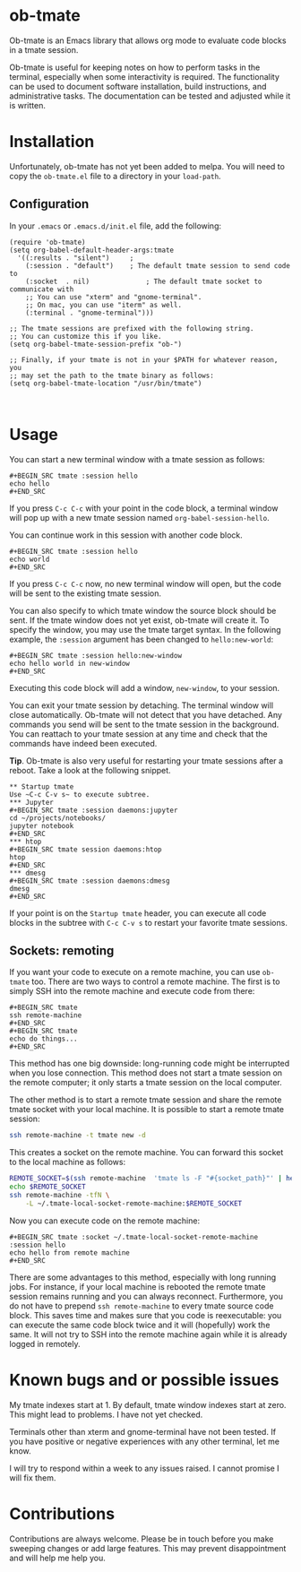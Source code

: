 * ob-tmate
Ob-tmate is an Emacs library that allows org mode to evaluate code
blocks in a tmate session.

Ob-tmate is useful for keeping notes on how to perform tasks in the
terminal, especially when some interactivity is required. The
functionality can be used to document software installation, build
instructions, and administrative tasks. The documentation can be
tested and adjusted while it is written.
* Installation
Unfortunately, ob-tmate has not yet been added to melpa. You will need
to copy the ~ob-tmate.el~ file to a directory in your ~load-path~.
** Configuration
In your ~.emacs~ or ~.emacs.d/init.el~ file, add the following:
#+BEGIN_SRC elisp
  (require 'ob-tmate)
  (setq org-babel-default-header-args:tmate
    '((:results . "silent")		;
      (:session . "default")	; The default tmate session to send code to
      (:socket  . nil)              ; The default tmate socket to communicate with
      ;; You can use "xterm" and "gnome-terminal".
      ;; On mac, you can use "iterm" as well.
      (:terminal . "gnome-terminal")))

  ;; The tmate sessions are prefixed with the following string.
  ;; You can customize this if you like.
  (setq org-babel-tmate-session-prefix "ob-")

  ;; Finally, if your tmate is not in your $PATH for whatever reason, you
  ;; may set the path to the tmate binary as follows:
  (setq org-babel-tmate-location "/usr/bin/tmate")


#+END_SRC
* Usage
You can start a new terminal window with a tmate session as follows:
: #+BEGIN_SRC tmate :session hello
: echo hello
: #+END_SRC
If you press =C-c C-c= with your point in the code block, a terminal
window will pop up with a new tmate session named
=org-babel-session-hello=.

You can continue work in this session with another code block.
: #+BEGIN_SRC tmate :session hello
: echo world
: #+END_SRC
If you press =C-c C-c= now, no new terminal window will open, but the
code will be sent to the existing tmate session.

You can also specify to which tmate window the source block should be
sent. If the tmate window does not yet exist, ob-tmate will create it.
To specify the window, you may use the tmate target syntax. In the
following example, the ~:session~ argument has been changed to
=hello:new-world=:
: #+BEGIN_SRC tmate :session hello:new-window
: echo hello world in new-window
: #+END_SRC
Executing this code block will add a window, ~new-window~, to your
session.

You can exit your tmate session by detaching. The terminal window will
close automatically. Ob-tmate will not detect that you have
detached. Any commands you send will be sent to the tmate session in
the background. You can reattach to your tmate session at any time and
check that the commands have indeed been executed.

*Tip*. Ob-tmate is also very useful for restarting your tmate sessions
after a reboot. Take a look at the following snippet.
: ** Startup tmate
: Use ~C-c C-v s~ to execute subtree.
: *** Jupyter
: #+BEGIN_SRC tmate :session daemons:jupyter
: cd ~/projects/notebooks/
: jupyter notebook
: #+END_SRC
: *** htop
: #+BEGIN_SRC tmate session daemons:htop
: htop
: #+END_SRC
: *** dmesg
: #+BEGIN_SRC tmate :session daemons:dmesg
: dmesg
: #+END_SRC
If your point is on the =Startup tmate= header, you can execute all
code blocks in the subtree with ~C-c C-v s~ to restart your favorite
tmate sessions.
** Sockets: remoting
If you want your code to execute on a remote machine, you can use
=ob-tmate= too. There are two ways to control a remote machine. The
first is to simply SSH into the remote machine and execute code from
there:

: #+BEGIN_SRC tmate
: ssh remote-machine
: #+END_SRC
: #+BEGIN_SRC tmate
: echo do things...
: #+END_SRC

This method has one big downside: long-running code might be
interrupted when you lose connection. This method does not start a
tmate session on the remote computer; it only starts a tmate session on
the local computer.

The other method is to start a remote tmate session and share the
remote tmate socket with your local machine.
It is possible to start a remote tmate session:
#+BEGIN_SRC sh
ssh remote-machine -t tmate new -d
#+END_SRC
This creates a socket on the remote machine. You can forward this
socket to the local machine as follows:
#+BEGIN_SRC sh
  REMOTE_SOCKET=$(ssh remote-machine  'tmate ls -F "#{socket_path}"' | head -1)
  echo $REMOTE_SOCKET
  ssh remote-machine -tfN \
      -L ~/.tmate-local-socket-remote-machine:$REMOTE_SOCKET
#+END_SRC

Now you can execute code on the remote machine:
: #+BEGIN_SRC tmate :socket ~/.tmate-local-socket-remote-machine :session hello
: echo hello from remote machine
: #+END_SRC

There are some advantages to this method, especially with long running
jobs. For instance, if your local machine is rebooted the remote tmate
session remains running and you can always reconnect. Furthermore, you
do not have to prepend =ssh remote-machine= to every tmate source code
block. This saves time and makes sure that you code is reexecutable:
you can execute the same code block twice and it will (hopefully) work
the same. It will not try to SSH into the remote machine again while
it is already logged in remotely.

* Known bugs and or possible issues
My tmate indexes start at 1. By default, tmate window indexes start at
zero. This might lead to problems. I have not yet checked.

Terminals other than xterm and gnome-terminal have not been
tested. If you have positive or negative experiences with any other
terminal, let me know.

I will try to respond within a week to any issues raised. I cannot
promise I will fix them.
* Contributions
Contributions are always welcome. Please be in touch before you make
sweeping changes or add large features. This may prevent
disappointment and will help me help you.
